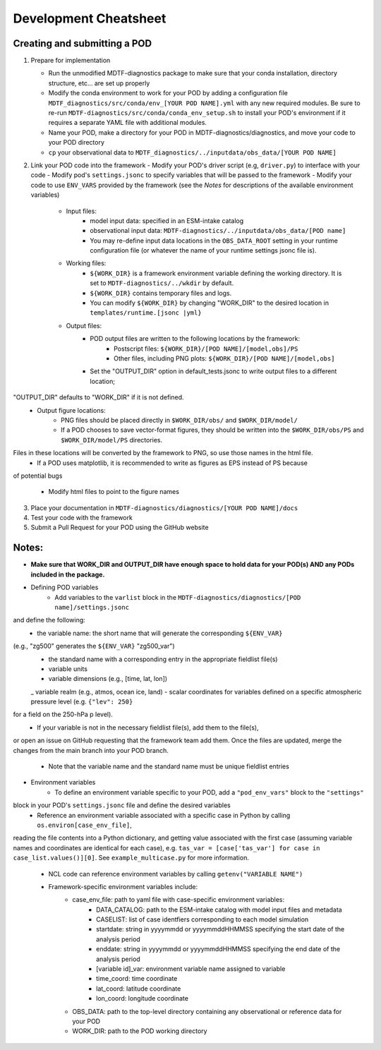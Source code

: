 Development Cheatsheet
==============================

Creating and submitting a POD
-----------------------------
1. Prepare for implementation  

   - Run the unmodified MDTF-diagnostics package to make sure that your conda installation, directory structure, etc... are set up properly  
   - Modify the conda environment to work for your POD by adding a configuration file ``MDTF_diagnostics/src/conda/env_[YOUR POD NAME].yml`` with any new required modules.  Be sure to re-run ``MDTF-diagnostics/src/conda/conda_env_setup.sh`` to install your POD's environment if it requires a separate YAML file with additional modules.
   - Name your POD, make a directory for your POD in MDTF-diagnostics/diagnostics, and move your code to your POD directory  
   - ``cp`` your observational data to ``MDTF_diagnostics/../inputdata/obs_data/[YOUR POD NAME]``
2. Link your POD code into the framework
   - Modify your POD's driver script (e.g, ``driver.py``) to interface with your code
   - Modify pod's ``settings.jsonc`` to specify variables that will be passed to the framework
   - Modify your code to use ``ENV_VARS`` provided by the framework (see the *Notes* for descriptions of the available environment variables)
      - Input files:
         - model input data: specified in an ESM-intake catalog
         - observational input data: ``MDTF-diagnostics/../inputdata/obs_data/[POD name]``
         - You may re-define input data locations in the ``OBS_DATA_ROOT`` setting in your runtime configuration file (or whatever the name of your runtime settings jsonc file is).
      - Working files: 
         - ``${WORK_DIR}`` is a framework environment variable defining the working directory. It is set to ``MDTF-diagnostics/../wkdir`` by default.
         - ``${WORK_DIR}`` contains temporary files and logs.
         - You can modify ``${WORK_DIR}`` by changing "WORK_DIR" to the desired location in ``templates/runtime.[jsonc |yml}``
      - Output files: 
         - POD output files are written to the following locations by the framework:
            - Postscript files: ``${WORK_DIR}/[POD NAME]/[model,obs]/PS``
            - Other files, including PNG plots: ``${WORK_DIR}/[POD NAME]/[model,obs]``
         - Set the "OUTPUT_DIR" option in default_tests.jsonc to write output files to a different location;
"OUTPUT_DIR" defaults to "WORK_DIR" if it is not defined.
         - Output figure locations:  
            - PNG files should be placed directly in ``$WORK_DIR/obs/`` and ``$WORK_DIR/model/``
            - If a POD chooses to save vector-format figures, they should be written into the ``$WORK_DIR/obs/PS`` and ``$WORK_DIR/model/PS`` directories.
Files in these locations will be converted by the framework to PNG, so use those names in the html file.
            - If a POD uses matplotlib, it is recommended to write as figures as EPS instead of PS because
of potential bugs
   
   - Modify html files to point to the figure names

3. Place your documentation in ``MDTF-diagnostics/diagnostics/[YOUR POD NAME]/docs``
4. Test your code with the framework 
5. Submit a Pull Request for your POD using the GitHub website

Notes:
------
- **Make sure that WORK_DIR and OUTPUT_DIR have enough space to hold data for your POD(s) AND any PODs included in the package.**
- Defining POD variables
   - Add variables to the ``varlist`` block in the ``MDTF-diagnostics/diagnostics/[POD name]/settings.jsonc``
and define the following:
      - the variable name: the short name that will generate the corresponding ``${ENV_VAR}``
(e.g., "zg500" generates the ``${ENV_VAR}`` "zg500_var")
      - the standard name with a corresponding entry in the appropriate fieldlist file(s)  
      - variable units
      - variable dimensions (e.g., [time, lat, lon])
      _ variable realm (e.g., atmos, ocean ice, land)
      - scalar coordinates for variables defined on a specific atmospheric pressure level (e.g. ``{"lev": 250}``
for a field on the 250-hPa p level).
   - If your variable is not in the necessary fieldlist file(s), add them to the file(s),
or open an issue on GitHub requesting that the framework team add them.
Once the files are updated, merge the changes from the main branch into your POD branch.
   - Note that the variable name and the standard name must be unique fieldlist entries
- Environment variables
   - To define an environment variable specific to your POD, add a ``"pod_env_vars"`` block to the ``"settings"``
block in your POD's ``settings.jsonc`` file and define the desired variables
   - Reference an environment variable associated with a specific case in Python by calling ``os.environ[case_env_file]``,
reading the file contents into a Python dictionary, and getting value associated with the first case (assuming variable
names and coordinates are identical for each case), e.g.
``tas_var = [case['tas_var'] for case in case_list.values()][0]``. See ``example_multicase.py`` for more information.
   - NCL code can reference environment variables by calling ``getenv("VARIABLE NAME")``  
   - Framework-specific environment variables include:
      - case_env_file: path to yaml file with case-specific environment variables:
         - DATA_CATALOG: path to the ESM-intake catalog with model input files and metadata
         - CASELIST: list of case identfiers corresponding to each model simulation
         - startdate: string in yyyymmdd or yyyymmddHHMMSS specifying the start date of the analysis period
         - enddate: string in yyyymmdd or yyyymmddHHMMSS specifying the end date of the analysis period
         - [variable id]_var: environment variable name assigned to variable
         - time_coord: time coordinate
         - lat_coord: latitude coordinate
         - lon_coord: longitude coordinate
      - OBS_DATA: path to the top-level directory containing any observational or reference data for your POD
      - WORK_DIR: path to the POD working directory
